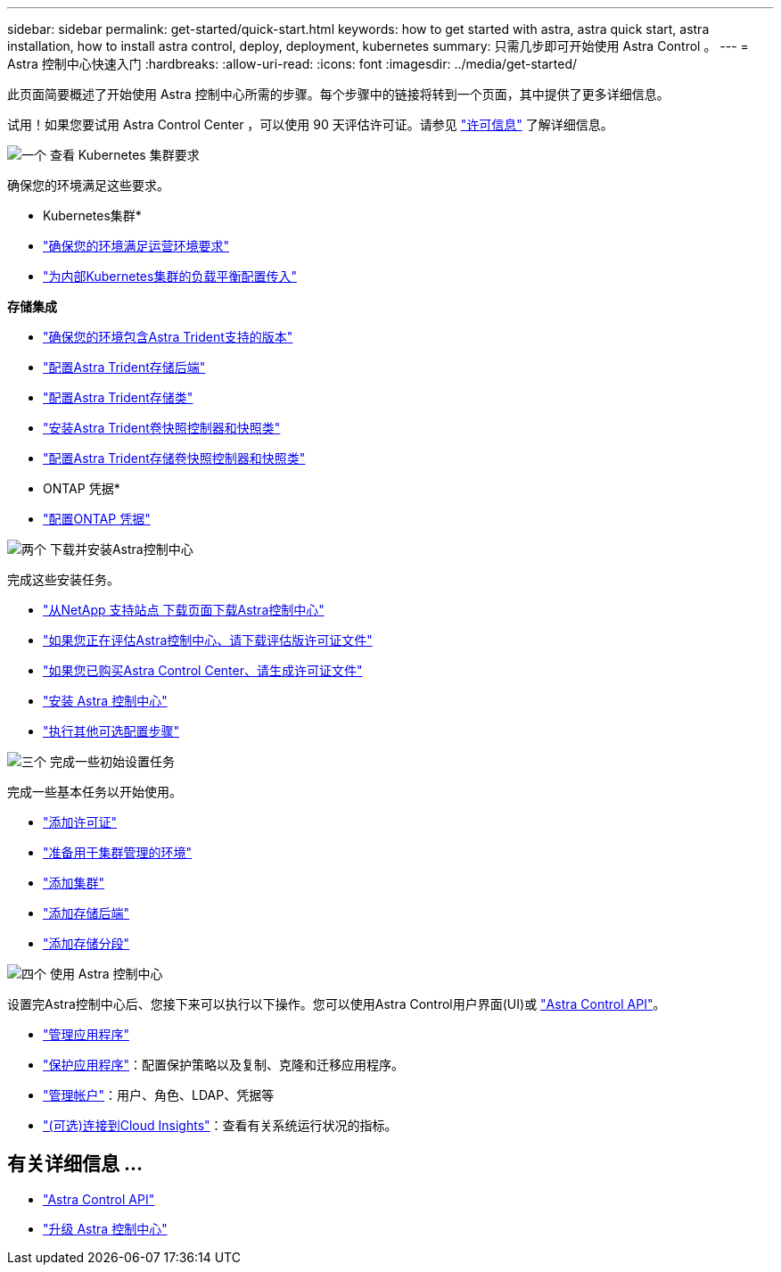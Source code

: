 ---
sidebar: sidebar 
permalink: get-started/quick-start.html 
keywords: how to get started with astra, astra quick start, astra installation, how to install astra control, deploy, deployment, kubernetes 
summary: 只需几步即可开始使用 Astra Control 。 
---
= Astra 控制中心快速入门
:hardbreaks:
:allow-uri-read: 
:icons: font
:imagesdir: ../media/get-started/


[role="lead"]
此页面简要概述了开始使用 Astra 控制中心所需的步骤。每个步骤中的链接将转到一个页面，其中提供了更多详细信息。

试用！如果您要试用 Astra Control Center ，可以使用 90 天评估许可证。请参见 link:../concepts/licensing.html["许可信息"^] 了解详细信息。

.image:https://raw.githubusercontent.com/NetAppDocs/common/main/media/number-1.png["一个"] 查看 Kubernetes 集群要求
确保您的环境满足这些要求。

* Kubernetes集群*

* link:../get-started/requirements.html#operational-environment-requirements["确保您的环境满足运营环境要求"^]
* link:../get-started/requirements.html#ingress-for-on-premises-kubernetes-clusters["为内部Kubernetes集群的负载平衡配置传入"^]


*存储集成*

* link:../get-started/requirements.html#operational-environment-requirements["确保您的环境包含Astra Trident支持的版本"^]
* https://docs.netapp.com/us-en/trident/trident-get-started/kubernetes-postdeployment.html#step-1-create-a-backend["配置Astra Trident存储后端"^]
* https://docs.netapp.com/us-en/trident/trident-use/manage-stor-class.html["配置Astra Trident存储类"^]
* https://docs.netapp.com/us-en/trident/trident-use/vol-snapshots.html#deploying-a-volume-snapshot-controller["安装Astra Trident卷快照控制器和快照类"^]
* https://docs.netapp.com/us-en/trident/trident-use/vol-snapshots.html["配置Astra Trident存储卷快照控制器和快照类"^]


* ONTAP 凭据*

* link:../get-started/setup_overview.html#prepare-your-environment-for-cluster-management-using-astra-control["配置ONTAP 凭据"^]


.image:https://raw.githubusercontent.com/NetAppDocs/common/main/media/number-2.png["两个"] 下载并安装Astra控制中心
完成这些安装任务。

* https://mysupport.netapp.com/site/products/all/details/astra-control-center/downloads-tab["从NetApp 支持站点 下载页面下载Astra控制中心"^]
* link:https://mysupport.netapp.com/site/downloads/evaluation/astra-control-center["如果您正在评估Astra控制中心、请下载评估版许可证文件"^]
* link:../concepts/licensing.html["如果您已购买Astra Control Center、请生成许可证文件"^]
* link:../get-started/install_overview.html["安装 Astra 控制中心"^]
* link:../get-started/configure-after-install.html["执行其他可选配置步骤"^]


.image:https://raw.githubusercontent.com/NetAppDocs/common/main/media/number-3.png["三个"] 完成一些初始设置任务
完成一些基本任务以开始使用。

* link:../get-started/setup_overview.html#add-a-license-for-astra-control-center["添加许可证"^]
* link:../get-started/setup_overview.html#prepare-your-environment-for-cluster-management-using-astra-control["准备用于集群管理的环境"^]
* link:../get-started/setup_overview.html#add-cluster["添加集群"^]
* link:../get-started/setup_overview.html#add-a-storage-backend["添加存储后端"^]
* link:../get-started/setup_overview.html#add-a-bucket["添加存储分段"^]


.image:https://raw.githubusercontent.com/NetAppDocs/common/main/media/number-4.png["四个"] 使用 Astra 控制中心
设置完Astra控制中心后、您接下来可以执行以下操作。您可以使用Astra Control用户界面(UI)或 https://docs.netapp.com/us-en/astra-automation/index.html["Astra Control API"^]。

* link:../use/manage-apps.html["管理应用程序"^]
* link:../use/protection-overview.html["保护应用程序"^]：配置保护策略以及复制、克隆和迁移应用程序。
* link:../use/manage-local-users-and-roles.html["管理帐户"^]：用户、角色、LDAP、凭据等
* link:../use/monitor-protect.html#connect-to-cloud-insights["(可选)连接到Cloud Insights"^]：查看有关系统运行状况的指标。




== 有关详细信息 ...

* https://docs.netapp.com/us-en/astra-automation/index.html["Astra Control API"^]
* https://review.docs.netapp.com/us-en/astra-control-center_acc-pi7-review/use/upgrade-acc.html["升级 Astra 控制中心"^]

